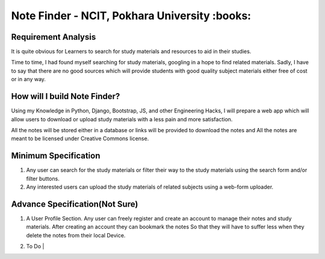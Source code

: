 **********************************************
Note Finder - NCIT, Pokhara University :books:
**********************************************

Requirement Analysis
====================
It is quite obvious for Learners to search for study materials and resources to aid in their studies.

Time to time, I had found myself searching for study materials, googling in a hope to find related materials. Sadly, I have to say that there are no good sources which will provide students with good quality subject materials either free of cost or in any way.


How will I build Note Finder?
==============================
Using my Knowledge in Python, Django, Bootstrap, JS, and other Engineering Hacks, I will prepare a web app which will allow users to download or upload study materials with a less pain and more satisfaction.

All the notes will be stored either in a database or links will be provided to download the notes and All the notes are meant to be licensed under Creative Commons license.

Minimum Specification
=====================
1. Any user can search for the study materials or filter their way to the study materials using the search form and/or filter buttons.
2. Any interested users can upload the study materials of related subjects using a web-form uploader.
   

Advance Specification(Not Sure)
===============================
1. A User Profile Section. Any user can freely register and create an account to manage their notes and study materials. After creating an account they can bookmark the notes So that they will have to suffer less when they delete the notes from their local Device.
2. | To Do |
